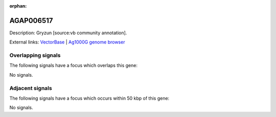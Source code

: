 :orphan:

AGAP006517
=============





Description: Gryzun [source:vb community annotation].

External links:
`VectorBase <https://www.vectorbase.org/Anopheles_gambiae/Gene/Summary?g=AGAP006517>`_ |
`Ag1000G genome browser <https://www.malariagen.net/apps/ag1000g/phase1-AR3/index.html?genome_region=2L:33767545-33773835#genomebrowser>`_

Overlapping signals
-------------------

The following signals have a focus which overlaps this gene:



No signals.



Adjacent signals
----------------

The following signals have a focus which occurs within 50 kbp of this gene:



No signals.


